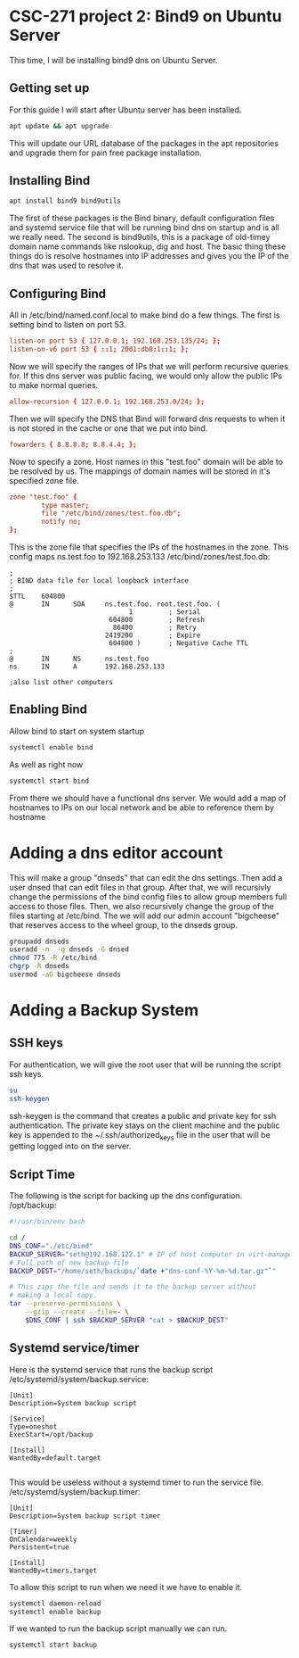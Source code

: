 * CSC-271 project 2: Bind9 on Ubuntu Server

This time, I will be installing bind9 dns on Ubuntu Server.

** Getting set up
For this guide I will start after Ubuntu server has been installed. 
#+BEGIN_SRC bash
apt update && apt upgrade
#+END_SRC
This will update our URL database of the packages in the apt repositories and upgrade them for pain free package installation.

** Installing Bind
#+BEGIN_SRC bash
apt install bind9 bind9utils 
#+END_SRC
The first of these packages is the Bind binary, default configuration files and systemd service file that will be running bind dns on startup and is all we really need. The second is bind9utils, this is a package of old-timey domain name commands like nslookup, dig and host. The basic thing these things do is resolve hostnames into IP addresses and gives you the IP of the dns that was used to resolve it.

** Configuring Bind
All in /etc/bind/named.conf.local to make bind do a few things. The first is setting bind to listen on port 53.
#+BEGIN_SRC conf
listen-on port 53 { 127.0.0.1; 192.168.253.135/24; };
listen-on-v6 port 53 { ::1; 2001:db8:1::1; };
#+END_SRC

Now we will specify the ranges of IPs that we will perform recursive queries for. If this dns server was public facing, we would only allow the public IPs to make normal queries.
#+BEGIN_SRC conf
allow-recursion { 127.0.0.1; 192.168.253.0/24; };
#+END_SRC

Then we will specify the DNS that Bind will forward dns requests to when it is not stored in the cache or one that we put into bind.
#+BEGIN_SRC conf
fowarders { 8.8.8.8; 8.8.4.4; };
#+END_SRC

Now to specify a zone. Host names in this "test.foo" domain will be able to be resolved by us. The mappings of domain names will be stored in it's specified zone file.
#+BEGIN_SRC conf
zone "test.foo" {
        type master;
        file "/etc/bind/zones/test.foo.db";
        notify no;
};
#+END_SRC
This is the zone file that specifies the IPs of the hostnames in the zone. This config maps ns.test.foo to 192.168.253.133
/etc/bind/zones/test.foo.db:
#+BEGIN_SRC
;
; BIND data file for local loopback interface
;
$TTL    604800
@       IN      SOA     ns.test.foo. root.test.foo. (
                              1         ; Serial
                         604800         ; Refresh
                          86400         ; Retry
                        2419200         ; Expire
                         604800 )       ; Negative Cache TTL
;
@       IN      NS      ns.test.foo
ns      IN      A       192.168.253.133

;also list other computers
#+END_SRC



** Enabling Bind
Allow bind to start on system startup
#+BEGIN_SRC bash
  systemctl enable bind
#+END_SRC
As well as right now
#+BEGIN_SRC bash
  systemctl start bind
#+END_SRC

From there we should have a functional dns server. We would add a map of hostnames to IPs on our local network and be able to reference them by hostname

* Adding a dns editor account
This will make a group "dnseds" that can edit the dns settings. Then add a user dnsed that can edit files in that group. After that, we will recursivly change the permissions of the bind config files to allow group members full access to those files. Then, we also recursively change the group of the files starting at /etc/bind. The we will add our admin account "bigcheese" that reserves access to the wheel group, to the dnseds group.
#+BEGIN_SRC bash
  groupadd dnseds
  useradd -m  -g dnseds -G dnsed
  chmod 775 -R /etc/bind
  chgrp -R dnseds
  usermod -aG bigcheese dnseds
#+END_SRC

* Adding a Backup System

** SSH keys
 For authentication, we will give the root user that will be running the script ssh keys.
#+BEGIN_SRC bash
  su
  ssh-keygen
#+END_SRC
ssh-keygen is the command that creates a public and private key for ssh authentication. The private key stays on the client machine and the public key is appended to the ~/.ssh/authorized_keys file in the user that will be getting logged into on the server.

** Script Time
The following is the script for backing up the dns configuration.
/opt/backup:
#+BEGIN_SRC bash
#!/usr/bin/env bash

cd /
DNS_CONF="./etc/bind"
BACKUP_SERVER="seth@192.168.122.1" # IP of host computer in virt-manager
# Full path of new backup file
BACKUP_DEST="/home/seth/backups/`date +"dns-conf-%Y-%m-%d.tar.gz"`"

# This zips the file and sends it to the backup server without
# making a local copy.
tar --preserve-permissions \
    --gzip --create --file=- \
    $DNS_CONF | ssh $BACKUP_SERVER "cat > $BACKUP_DEST"
#+END_SRC

** Systemd service/timer

Here is the systemd service that runs the backup script
/etc/systemd/system/backup.service:
#+BEGIN_SRC
[Unit]
Description=System backup script

[Service]
Type=oneshot
ExecStart=/opt/backup

[Install]
WantedBy=default.target

#+END_SRC

This would be useless without a systemd timer to run the service file.
/etc/systemd/system/backup.timer:
#+BEGIN_SRC
[Unit]
Description=System backup script timer

[Timer]
OnCalendar=weekly
Persistent=true

[Install]
WantedBy=timers.target
#+END_SRC
To allow this script to run when we need it we have to enable it.

#+BEGIN_SRC bash
systemctl daemon-reload
systemctl enable backup
#+END_SRC

If we wanted to run the backup script manually we can run.

#+BEGIN_SRC bash
systemctl start backup
#+END_SRC


